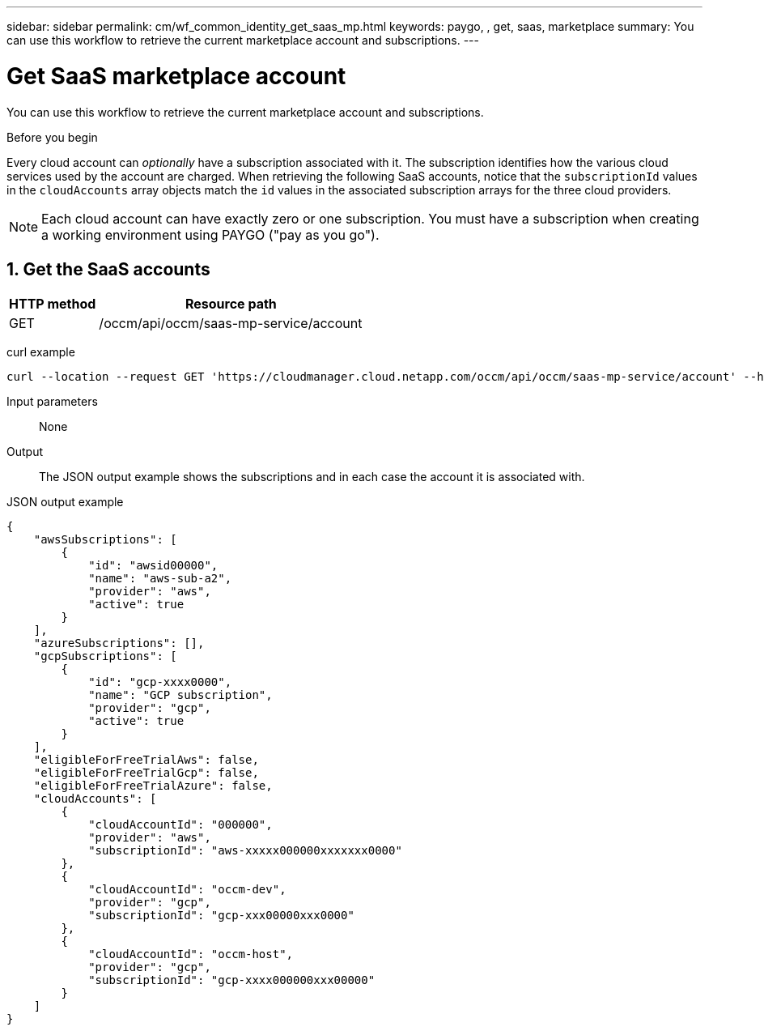 ---
sidebar: sidebar
permalink: cm/wf_common_identity_get_saas_mp.html
keywords: paygo, , get, saas, marketplace
summary: You can use this workflow to retrieve the current marketplace account and subscriptions.
---

= Get SaaS marketplace account
:hardbreaks:
:nofooter:
:icons: font
:linkattrs:
:imagesdir: ./media/

[.lead]
You can use this workflow to retrieve the current marketplace account and subscriptions.

.Before you begin

Every cloud account can _optionally_ have a subscription associated with it. The subscription identifies how the various cloud services used by the account are charged. When retrieving the following SaaS accounts, notice that the `subscriptionId` values in the `cloudAccounts` array objects match the `id` values in the associated subscription arrays for the three cloud providers.

[NOTE]
Each cloud account can have exactly zero or one subscription. You must have a subscription when creating a working environment using PAYGO ("pay as you go").

== 1. Get the SaaS accounts

[cols="25,75"*,options="header"]
|===
|HTTP method
|Resource path
|GET
|/occm/api/occm/saas-mp-service/account
|===

curl example::
[source,curl]
curl --location --request GET 'https://cloudmanager.cloud.netapp.com/occm/api/occm/saas-mp-service/account' --header 'Content-Type: application/json' --header 'x-agent-id: <AGENT_ID>' --header 'Authorization: Bearer <ACCESS_TOKEN>'

Input parameters::

None

Output::

The JSON output example shows the subscriptions and in each case the account it is associated with.

JSON output example::
[source,json]
{
    "awsSubscriptions": [
        {
            "id": "awsid00000",
            "name": "aws-sub-a2",
            "provider": "aws",
            "active": true
        }
    ],
    "azureSubscriptions": [],
    "gcpSubscriptions": [
        {
            "id": "gcp-xxxx0000",
            "name": "GCP subscription",
            "provider": "gcp",
            "active": true
        }
    ],
    "eligibleForFreeTrialAws": false,
    "eligibleForFreeTrialGcp": false,
    "eligibleForFreeTrialAzure": false,
    "cloudAccounts": [
        {
            "cloudAccountId": "000000",
            "provider": "aws",
            "subscriptionId": "aws-xxxxx000000xxxxxxx0000"
        },
        {
            "cloudAccountId": "occm-dev",
            "provider": "gcp",
            "subscriptionId": "gcp-xxx00000xxx0000"
        },
        {
            "cloudAccountId": "occm-host",
            "provider": "gcp",
            "subscriptionId": "gcp-xxxx000000xxx00000"
        }
    ]
}
